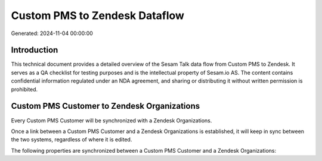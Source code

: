 ==============================
Custom PMS to Zendesk Dataflow
==============================

Generated: 2024-11-04 00:00:00

Introduction
------------

This technical document provides a detailed overview of the Sesam Talk data flow from Custom PMS to Zendesk. It serves as a QA checklist for testing purposes and is the intellectual property of Sesam.io AS. The content contains confidential information regulated under an NDA agreement, and sharing or distributing it without written permission is prohibited.

Custom PMS Customer to Zendesk Organizations
--------------------------------------------
Every Custom PMS Customer will be synchronized with a Zendesk Organizations.

Once a link between a Custom PMS Customer and a Zendesk Organizations is established, it will keep in sync between the two systems, regardless of where it is edited.

The following properties are synchronized between a Custom PMS Customer and a Zendesk Organizations:

.. list-table::
   :header-rows: 1

   * - Custom PMS Customer Property
     - Zendesk Organizations Property
     - Zendesk Data Type

